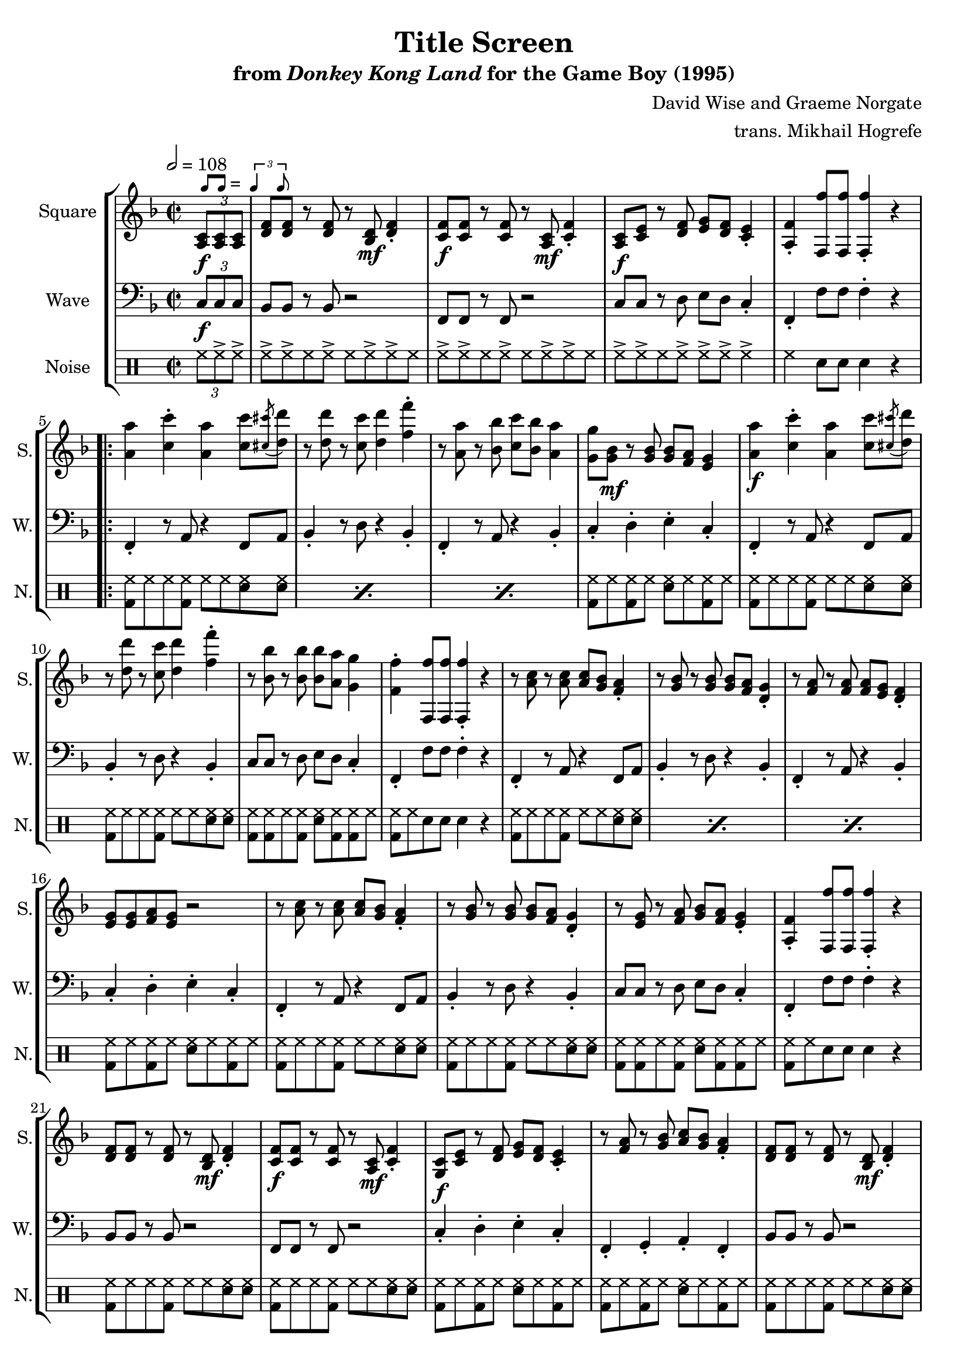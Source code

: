 \version "2.22.0"

smaller = {
    \set fontSize = #-3
    \override Stem #'length-fraction = #0.56
    \override Beam #'thickness = #0.2688
    \override Beam #'length-fraction = #0.56
}

swing = \markup {
  \score {
    \new Staff \with { \remove "Time_signature_engraver" \remove "Clef_engraver" \remove "Staff_symbol_engraver"  }
    {
      \smaller
      b'8^[ b']
    }
    \layout { ragged-right = ##t  indent = 0\cm }
  }
  =
  \score {
    \new Staff \with { \remove "Time_signature_engraver" \remove "Clef_engraver" \remove "Staff_symbol_engraver"  }
    {
      \smaller
      \times 2/3 {\stemUp b'4 b'8}
    }
    \layout { ragged-right = ##t  indent = 0\cm }
  }
}

\book {
    \header {
        title = "Title Screen"
        subtitle = \markup { "from" {\italic "Donkey Kong Land"} "for the Game Boy (1995)" }
        composer = "David Wise and Graeme Norgate"
        arranger = "trans. Mikhail Hogrefe"
    }

    \score {
        {
            \new StaffGroup <<
                \new Staff \relative c' {
                    \set Staff.instrumentName = "Square"
                    \set Staff.shortInstrumentName = "S."
\key f \major
\time 2/2
\tempo 2 = 108
\partial 4 \tuplet 3/2 { <a c>8\f^\swing 8 8 } |
<d f>8 8 r8 <d f>8 r <bes d>\mf <d f>4-. |
<c f>8\f 8 r8 <c f>8 r <a c>\mf <c f>4-. |
<a c>8\f <c e> r8 <d f> <e g> <d f> <c e>4-. |
<a f'>4-. <f f''>8 8 4-. r |
                    \repeat volta 2 {
<a' a'>4 <c c'>-. <a a'> <c c'>8 \acciaccatura <cis cis'>8 <d d'>8 |
r8 <d d'> r <c c'> <d d'>4 <f f'>-. |
r8 <a, a'> r <bes bes'> <c c'> <bes bes'> <a a'>4 |
<g g'>8 <g bes>\mf r <g bes>8 8 <f a> <e g>4 |
<a a'>4\f <c c'>-. <a a'> <c c'>8 \acciaccatura <cis cis'>8 <d d'>8 |
r8 <d d'> r <c c'> <d d'>4 <f f'>-. |
r8 <bes, bes'> r <bes bes'>8 8 <a a'> <g g'>4 |
<f f'>4-. <f, f''>8 8 4-. r |

r8 <a' c> r <a c>8 8 <g bes> <f a>4-. |
r8 <g bes> r <g bes>8 8 <f a> <d g>4-. |
r8 <f a> r <f a>8 8 <e g> <d f>4-. |
<e g>8 8 <f a> <e g> r2 |
r8 <a c> r <a c>8 8 <g bes> <f a>4-. |
r8 <g bes> r <g bes>8 8 <f a> <d g>4-. |
r8 <e g> r <f a> <g bes> <f a> <e g>4-. |
<a, f'>4-. <f f''>8 8 4-. r |

<d' f>8 8 r <d f> r <bes d>\mf <d f>4-. |
<c f>8\f 8 r <c f> r <a c>\mf <c f>4-. |
<g c>8\f <c e> r <d f> <e g> <d f> <c e>4-. |
r8 <f a> r <g bes> <a c> <g bes> <f a>4-. |
<d f>8 8 r <d f> r <bes d>\mf <d f>4-. |
<c f>8\f 8 r <c f> r <a c>\mf <c f>4-. |
<a c>8\f <c e> r <d f> <e g> <d f> <c e>4-. |
r8 <e g> r <f a> <g bes> <f a> <e g>4-. |
r8 <g bes> r <a c> <bes d> <a c> <g bes>4-. |
r8 <bes d> r <c e> <d f>4-. <e g>-. |
                    }
\once \override Score.RehearsalMark.self-alignment-X = #RIGHT
\mark \markup { \fontsize #-2 "Loop forever" }
                }

                \new Staff \relative c {
                    \set Staff.instrumentName = "Wave"
                    \set Staff.shortInstrumentName = "W."
\clef bass
\key f \major
\tuplet 3/2 { c8\f c c } |
bes8 bes r bes r2 |
f8 f r f r2 |
c'8 c r d e d c4-. |
f,4-. f'8 f f4-. r |

f,4-. r8 a r4 f8 a |
bes4-. r8 d r4 bes-. |
f4-. r8 a r4 bes-. |
c4-. d-. e-. c-. |
f,4-. r8 a r4 f8 a |
bes4-. r8 d r4 bes-. |
c8 c r d e d c4-. |
f,4-. f'8 f f4-. r |

f,4-. r8 a r4 f8 a |
bes4-. r8 d r4 bes-. |
f4-. r8 a r4 bes-. |
c4-. d-. e-. c-. |
f,4-. r8 a r4 f8 a |
bes4-. r8 d r4 bes-. |
c8 c r d e d c4-. |
f,4-. f'8 f f4-. r |

bes,8 bes r bes r2 |
f8 f r f r2 |
c'4-. d-. e-. c-. |
f,4-. g-. a-. f-. |
bes8 bes r bes r2 |
f8 f r f r2 |
c'4-. r8 c r4 c8 c |
c4-. r8 c r4 c8 c |
c4-. r8 c r4 c8 c |
c4-. bes-. a-. g-. |
                }

                \new DrumStaff {
                    \drummode {
                        \set Staff.instrumentName="Noise"
                        \set Staff.shortInstrumentName="N."
\tuplet 3/2 { hh8 hh-> hh-> } |
hh8-> hh-> hh hh-> hh hh-> hh-> hh |
hh8-> hh-> hh hh-> hh hh-> hh-> hh |
hh8-> hh-> hh hh-> hh-> hh-> hh4-> |
hh4 sn8 sn sn4 r |

\repeat percent 3 { <bd hh>8 hh hh <bd hh> hh hh <sn hh> <sn hh> | }
<bd hh>8 hh <bd hh> hh <sn hh> hh <bd hh> hh |
<bd hh>8 hh hh <bd hh> hh hh <sn hh> <sn hh> |
<bd hh>8 hh hh <bd hh> hh hh <sn hh> <sn hh> |
<bd hh>8 <bd hh> hh <bd hh> <sn hh> <bd hh> <bd hh> hh |
<bd hh>8 hh sn8 sn sn4 r |
\repeat percent 3 { <bd hh>8 hh hh <bd hh> hh hh <sn hh> <sn hh> | }
<bd hh>8 hh <bd hh> hh <sn hh> hh <bd hh> hh |
<bd hh>8 hh hh <bd hh> hh hh <sn hh> <sn hh> |
<bd hh>8 hh hh <bd hh> hh hh <sn hh> <sn hh> |
<bd hh>8 <bd hh> hh <bd hh> <sn hh> <bd hh> <bd hh> hh |
<bd hh>8 hh sn8 sn sn4 r |
<bd hh>8 hh hh <bd hh> hh hh <sn hh> <sn hh> |
<bd hh>8 hh hh <bd hh> hh hh <sn hh> <sn hh> |
<bd hh>8 hh <bd hh> hh <sn hh> hh <bd hh> hh |
<bd hh>8 hh <bd hh> hh <sn hh> hh <bd hh> hh |
\repeat percent 5 { <bd hh>8 hh hh <bd hh> hh hh <sn hh> <sn hh> | }
<bd hh>8 hh <bd hh> hh <sn hh> hh <bd hh> hh |
                    }
                }
            >>
        }
        \layout {
            \context {
                \Staff
                \RemoveEmptyStaves
            }
            \context {
                \DrumStaff
                \RemoveEmptyStaves
            }
        }
    }
}
